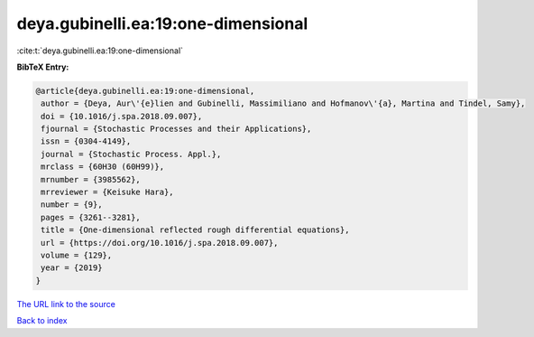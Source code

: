 deya.gubinelli.ea:19:one-dimensional
====================================

:cite:t:`deya.gubinelli.ea:19:one-dimensional`

**BibTeX Entry:**

.. code-block:: bibtex

   @article{deya.gubinelli.ea:19:one-dimensional,
    author = {Deya, Aur\'{e}lien and Gubinelli, Massimiliano and Hofmanov\'{a}, Martina and Tindel, Samy},
    doi = {10.1016/j.spa.2018.09.007},
    fjournal = {Stochastic Processes and their Applications},
    issn = {0304-4149},
    journal = {Stochastic Process. Appl.},
    mrclass = {60H30 (60H99)},
    mrnumber = {3985562},
    mrreviewer = {Keisuke Hara},
    number = {9},
    pages = {3261--3281},
    title = {One-dimensional reflected rough differential equations},
    url = {https://doi.org/10.1016/j.spa.2018.09.007},
    volume = {129},
    year = {2019}
   }
`The URL link to the source <ttps://doi.org/10.1016/j.spa.2018.09.007}>`_


`Back to index <../By-Cite-Keys.html>`_
